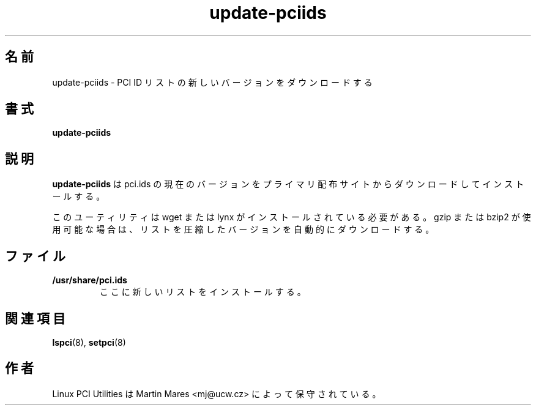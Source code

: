 .\"*******************************************************************
.\"
.\" This file was generated with po4a. Translate the source file.
.\"
.\"*******************************************************************
.\"
.\" Japanese Version Copyright (c) 2004 Yuichi SATO
.\"         all rights reserved.
.\" Translated Sun Mar  7 23:26:50 JST 2004
.\"         by Yuichi SATO <ysato444@yahoo.co.jp>
.\"
.TH update\-pciids 8 "04 January 2003" pciutils\-2.1.11 "Linux PCI Utilities"
.IX update\-pciids

.SH 名前
update\-pciids \- PCI ID リストの新しいバージョンをダウンロードする

.SH 書式
\fBupdate\-pciids\fP

.SH 説明
\fBupdate\-pciids\fP は pci.ids の現在のバージョンを プライマリ配布サイトからダウンロードしてインストールする。

このユーティリティは wget または lynx がインストールされている必要がある。 gzip または bzip2 が使用可能な場合は、
リストを圧縮したバージョンを自動的にダウンロードする。

.SH ファイル
.TP 
\fB/usr/share/pci.ids\fP
ここに新しいリストをインストールする。

.SH 関連項目
\fBlspci\fP(8), \fBsetpci\fP(8)

.SH 作者
Linux PCI Utilities は Martin Mares <mj@ucw.cz> によって保守されている。
